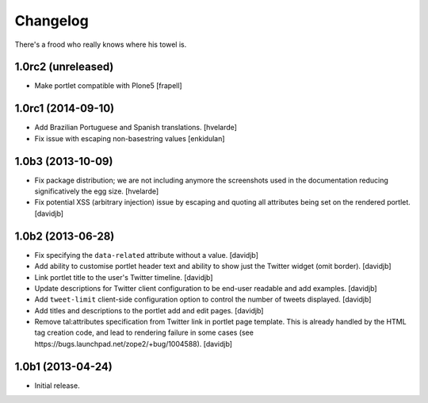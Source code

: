 Changelog
---------

There's a frood who really knows where his towel is.

1.0rc2 (unreleased)
^^^^^^^^^^^^^^^^^^^

- Make portlet compatible with Plone5
  [frapell]


1.0rc1 (2014-09-10)
^^^^^^^^^^^^^^^^^^^

- Add Brazilian Portuguese and Spanish translations.
  [hvelarde]

- Fix issue with escaping non-basestring values [enkidulan]


1.0b3 (2013-10-09)
^^^^^^^^^^^^^^^^^^

- Fix package distribution; we are not including anymore the screenshots used
  in the documentation reducing significatively the egg size.
  [hvelarde]

- Fix potential XSS (arbitrary injection) issue by escaping and quoting all
  attributes being set on the rendered portlet.
  [davidjb]


1.0b2 (2013-06-28)
^^^^^^^^^^^^^^^^^^

- Fix specifying the ``data-related`` attribute without a value.
  [davidjb]
- Add ability to customise portlet header text and ability to show just the
  Twitter widget (omit border).
  [davidjb]
- Link portlet title to the user's Twitter timeline.
  [davidjb]
- Update descriptions for Twitter client configuration to be end-user
  readable and add examples.
  [davidjb]
- Add ``tweet-limit`` client-side configuration option to control the number
  of tweets displayed.
  [davidjb]
- Add titles and descriptions to the portlet add and edit pages.
  [davidjb]
- Remove tal:attributes specification from Twitter link in portlet page 
  template. This is already handled by the HTML tag creation code, and lead
  to rendering failure in some cases (see 
  https://bugs.launchpad.net/zope2/+bug/1004588).
  [davidjb]


1.0b1 (2013-04-24)
^^^^^^^^^^^^^^^^^^

- Initial release.
